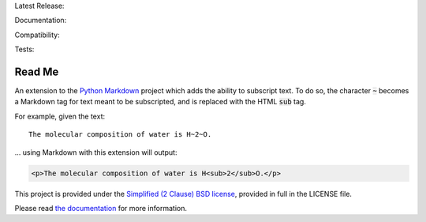 Latest Release: |Version| |Tag|

Documentation: |Docs|

Compatibility: |Implementation| |Python| |License|

Tests: |Build| |Coverage| |PyUp| |Requirements|

.. |Version| image:: http://img.shields.io/pypi/v/MarkdownSubscript.svg
        :target: https://pypi.python.org/pypi/MarkdownSubscript/
        :alt: PyPI Version

.. |Tag| image:: https://img.shields.io/github/tag/jambonrose/markdown_subscript_extension.svg
        :target: https://github.com/jambonrose/markdown_subscript_extension/releases
        :alt: Github Tag

.. |Docs| image:: https://readthedocs.org/projects/markdown_subscript_extension/badge/?version=latest
        :target: http://markdown_subscript_extension.readthedocs.io/en/latest/?badge=latest
        :alt: Documentation Status

.. |Implementation| image:: https://img.shields.io/pypi/implementation/MarkdownSubscript.svg
        :target: https://pypi.python.org/pypi/MarkdownSubscript/
        :alt: Python Implementation Support

.. |Python| image:: https://img.shields.io/pypi/pyversions/MarkdownSubscript.svg
        :target: https://pypi.python.org/pypi/MarkdownSubscript/
        :alt: Python Support

.. |License| image:: http://img.shields.io/pypi/l/MarkdownSubscript.svg
        :target: http://opensource.org/licenses/BSD-2-Clause
        :alt: License

.. |Build| image:: https://travis-ci.org/jambonrose/markdown_subscript_extension.svg?branch=development
        :target: https://travis-ci.org/jambonrose/markdown_subscript_extension
        :alt: Build Status

.. |Coverage| image:: https://codecov.io/gh/jambonrose/markdown_subscript_extension/branch/development/graph/badge.svg
        :target: https://codecov.io/gh/jambonrose/markdown_subscript_extension
        :alt: Coverage Status

.. |PyUp| image:: https://pyup.io/repos/github/jambonrose/markdown_subscript_extension/shield.svg
        :target: https://pyup.io/repos/github/jambonrose/markdown_subscript_extension/
        :alt: Updates

.. |Requirements| image:: https://requires.io/github/jambonrose/markdown_subscript_extension/requirements.svg?branch=development
        :target: https://requires.io/github/jambonrose/markdown_subscript_extension/requirements/?branch=development
        :alt: Requirements Status


=======
Read Me
=======

.. start-pypi-description

An extension to the `Python Markdown`_ project which adds the ability to
subscript text. To do so, the character :code:`~` becomes a Markdown tag
for text meant to be subscripted, and is replaced with the HTML
:code:`sub` tag.

For example, given the text: ::

    The molecular composition of water is H~2~O.

… using Markdown with this extension will output:

.. code :: html

    <p>The molecular composition of water is H<sub>2</sub>O.</p>

This project is provided under the `Simplified (2 Clause) BSD license`_,
provided in full in the LICENSE file.

Please read `the documentation`_ for more information.

.. _`Python Markdown`: https://pypi.python.org/pypi/Markdown
.. _`Simplified (2 Clause) BSD license`: http://choosealicense.com/licenses/bsd-2-clause/
.. _`the documentation`: https://markdown-subscript-extension.readthedocs.io/en/latest/
